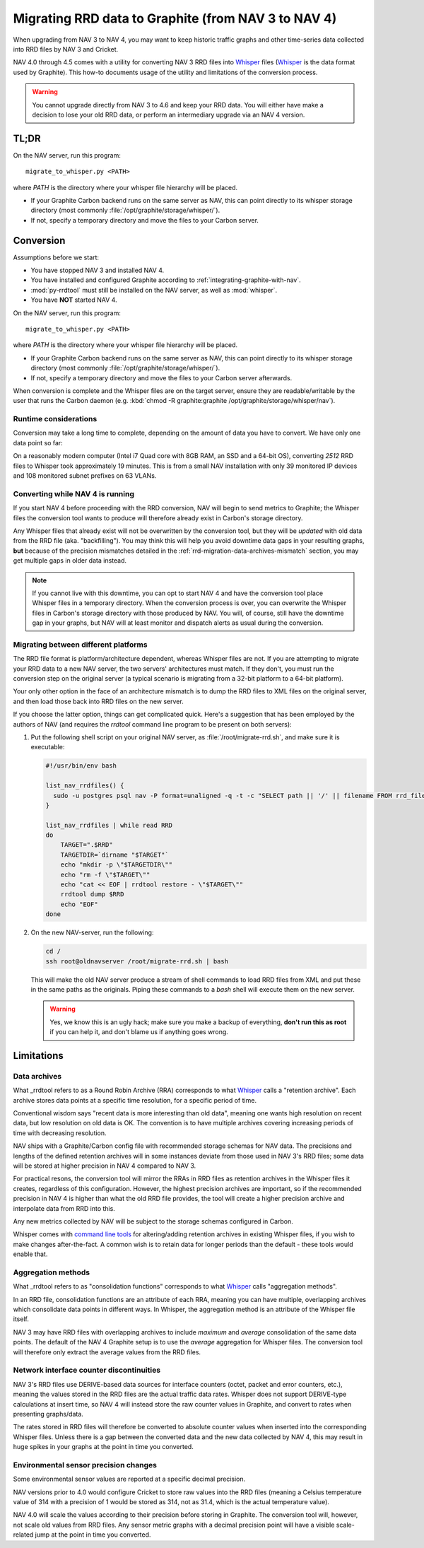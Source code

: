 ######################################################
 Migrating RRD data to Graphite (from NAV 3 to NAV 4)
######################################################

When upgrading from NAV 3 to NAV 4, you may want to keep historic traffic
graphs and other time-series data collected into RRD files by NAV 3 and
Cricket.

NAV 4.0 through 4.5 comes with a utility for converting NAV 3 RRD files into Whisper_ files
(Whisper_ is the data format used by Graphite). This how-to documents usage of
the utility and limitations of the conversion process.


.. warning:: You cannot upgrade directly from NAV 3 to 4.6 and keep your RRD
             data. You will either have make a decision to lose your old RRD
             data, or perform an intermediary upgrade via an NAV 4 version.


*****
TL;DR
*****

On the NAV server, run this program::

  migrate_to_whisper.py <PATH>

where `PATH` is the directory where your whisper file hierarchy will be
placed.

* If your Graphite Carbon backend runs on the same server as NAV, this
  can point directly to its whisper storage directory (most commonly
  :file:`/opt/graphite/storage/whisper/`).
* If not, specify a temporary directory and move the files to your Carbon server.


**********
Conversion
**********

Assumptions before we start:

* You have stopped NAV 3 and installed NAV 4.
* You have installed and configured Graphite according to
  :ref:`integrating-graphite-with-nav`.
* :mod:`py-rrdtool` must still be installed on the NAV server, as well as
  :mod:`whisper`.
* You have **NOT** started NAV 4.

On the NAV server, run this program::

  migrate_to_whisper.py <PATH>

where `PATH` is the directory where your whisper file hierarchy will be
placed.

* If your Graphite Carbon backend runs on the same server as NAV, this
  can point directly to its whisper storage directory (most commonly
  :file:`/opt/graphite/storage/whisper/`).
* If not, specify a temporary directory and move the files to your Carbon
  server afterwards.

When conversion is complete and the Whisper files are on the target server,
ensure they are readable/writable by the user that runs the Carbon daemon
(e.g. :kbd:`chmod -R graphite:graphite /opt/graphite/storage/whisper/nav`).

Runtime considerations
~~~~~~~~~~~~~~~~~~~~~~

Conversion may take a long time to complete, depending on the amount of data
you have to convert. We have only one data point so far:

On a reasonably modern computer (Intel i7 Quad core with 8GB RAM, an SSD and a
64-bit OS), converting *2512* RRD files to Whisper took approximately 19
minutes. This is from a small NAV installation with only 39 monitored IP
devices and 108 monitored subnet prefixes on 63 VLANs.


Converting while NAV 4 is running
~~~~~~~~~~~~~~~~~~~~~~~~~~~~~~~~~

If you start NAV 4 before proceeding with the RRD conversion, NAV will begin
to send metrics to Graphite; the Whisper files the conversion tool wants to
produce will therefore already exist in Carbon's storage directory.

Any Whisper files that already exist will not be overwritten by the conversion
tool, but they will be *updated* with old data from the RRD file (aka.
"backfilling"). You may think this will help you avoid downtime data gaps in
your resulting graphs, **but** because of the precision mismatches detailed in
the :ref:`rrd-migration-data-archives-mismatch` section, you may get multiple
gaps in older data instead.

.. note:: If you cannot live with this downtime, you can opt to start NAV 4
          and have the conversion tool place Whisper files in a temporary
          directory. When the conversion process is over, you can overwrite
          the Whisper files in Carbon's storage directory with those produced
          by NAV. You will, of course, still have the downtime gap in your
          graphs, but NAV will at least monitor and dispatch alerts as usual
          during the conversion.


Migrating between different platforms
~~~~~~~~~~~~~~~~~~~~~~~~~~~~~~~~~~~~~

The RRD file format is platform/architecture dependent, whereas Whisper files
are not. If you are attempting to migrate your RRD data to a new NAV server,
the two servers' architectures must match. If they don't, you must run the
conversion step on the original server (a typical scenario is migrating from a
32-bit platform to a 64-bit platform).

Your only other option in the face of an architecture mismatch is to dump the
RRD files to XML files on the original server, and then load those back into
RRD files on the new server.

If you choose the latter option, things can get complicated quick. Here's a
suggestion that has been employed by the authors of NAV (and requires the
`rrdtool` command line program to be present on both servers):

1. Put the following shell script on your original NAV server, as
   :file:`/root/migrate-rrd.sh`, and make sure it is executable:

   .. code-block:: bash

      #!/usr/bin/env bash

      list_nav_rrdfiles() {
	sudo -u postgres psql nav -P format=unaligned -q -t -c "SELECT path || '/' || filename FROM rrd_file"
      }

      list_nav_rrdfiles | while read RRD
      do
	  TARGET=".$RRD"
	  TARGETDIR=`dirname "$TARGET"`
	  echo "mkdir -p \"$TARGETDIR\""
	  echo "rm -f \"$TARGET\""
	  echo "cat << EOF | rrdtool restore - \"$TARGET\""
	  rrdtool dump $RRD
	  echo "EOF"
      done

2. On the new NAV-server, run the following:

   .. code-block:: bash

      cd /
      ssh root@oldnavserver /root/migrate-rrd.sh | bash

   This will make the old NAV server produce a stream of shell commands to
   load RRD files from XML and put these in the same paths as the originals.
   Piping these commands to a `bash` shell will execute them on the new
   server.

   .. warning:: Yes, we know this is an ugly hack; make sure you make a backup
                of everything, **don't run this as root** if you can help it,
                and don't blame us if anything goes wrong.


***********
Limitations
***********

.. _rrd-migration-data-archives-mismatch:

Data archives
~~~~~~~~~~~~~

What _rrdtool refers to as a Round Robin Archive (RRA) corresponds to what
Whisper_ calls a "retention archive". Each archive stores data points at a
specific time resolution, for a specific period of time.

Conventional wisdom says "recent data is more interesting than old data",
meaning one wants high resolution on recent data, but low resolution on old
data is OK. The convention is to have multiple archives covering increasing
periods of time with decreasing resolution.

NAV ships with a Graphite/Carbon config file with recommended storage schemas
for NAV data. The precisions and lengths of the defined retention archives
will in some instances deviate from those used in NAV 3's RRD files; some data
will be stored at higher precision in NAV 4 compared to NAV 3.

For practical resons, the conversion tool will mirror the RRAs in RRD files as
retention archives in the Whisper files it creates, regardless of this
configuration. However, the highest precision archives are important, so if
the recommended precision in NAV 4 is higher than what the old RRD file
provides, the tool will create a higher precision archive and interpolate data
from RRD into this.

Any new metrics collected by NAV will be subject to the storage schemas
configured in Carbon.

Whisper comes with `command line tools`_ for altering/adding retention
archives in existing Whisper files, if you wish to make changes
after-the-fact. A common wish is to retain data for longer periods than the
default - these tools would enable that.


Aggregation methods
~~~~~~~~~~~~~~~~~~~

What _rrdtool refers to as "consolidation functions" corresponds to what
Whisper_ calls "aggregation methods".

In an RRD file, consolidation functions are an attribute of each RRA, meaning
you can have multiple, overlapping archives which consolidate data points in
different ways. In Whisper, the aggregation method is an attribute of the
Whisper file itself.

NAV 3 may have RRD files with overlapping archives to include `maximum` and
`average` consolidation of the same data points. The default of the NAV 4
Graphite setup is to use the `average` aggregation for Whisper files. The
conversion tool will therefore only extract the average values from the RRD
files.


Network interface counter discontinuities
~~~~~~~~~~~~~~~~~~~~~~~~~~~~~~~~~~~~~~~~~

NAV 3's RRD files use DERIVE-based data sources for interface counters (octet,
packet and error counters, etc.), meaning the values stored in the RRD files
are the actual traffic data rates. Whisper does not support DERIVE-type
calculations at insert time, so NAV 4 will instead store the raw counter
values in Graphite, and convert to rates when presenting graphs/data.

The rates stored in RRD files will therefore be converted to absolute counter
values when inserted into the corresponding Whisper files. Unless there is a
gap between the converted data and the new data collected by NAV 4, this may
result in huge spikes in your graphs at the point in time you converted.


Environmental sensor precision changes
~~~~~~~~~~~~~~~~~~~~~~~~~~~~~~~~~~~~~~

Some environmental sensor values are reported at a specific decimal precision.

NAV versions prior to 4.0 would configure Cricket to store raw values into the
RRD files (meaning a Celsius temperature value of 314 with a precision of 1
would be stored as 314, not as 31.4, which is the actual temperature value).

NAV 4.0 will scale the values according to their precision before storing in
Graphite. The conversion tool will, however, not scale old values from RRD
files. Any sensor metric graphs with a decimal precision point will have a
visible scale-related jump at the point in time you converted.


.. _Whisper: https://graphite.readthedocs.org/en/latest/whisper.html
.. _`command line tools`: https://github.com/graphite-project/whisper
.. _rrdtool: http://oss.oetiker.ch/rrdtool/
